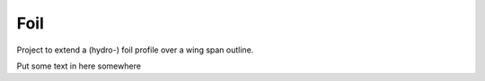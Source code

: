 
.. index:: Foil

Foil
----

Project to extend a (hydro-) foil profile over a wing span outline.
   
.. testcode::
   
   #from __future__ import unicode_literals
   from FreeCAD import Base
   #import Draft, Part
   import Part, math
   
   class foil():
       
       class profile():
          def __init__(self, profileDAT, doc = None, source = None):
             self.profileDAT = profileDAT 
             self.doc        = doc
             self.source     = source
       
       class LeadTrail():
          def __init__(self, leadingEdge, trailingEdge, doc = None, source = None):
             self.leadingEdge  = leadingEdge
             self.trailingEdge = trailingEdge
             self.doc          = doc
             self.source       = source
       
       class construction():
          def __init__(self, profileList, rotation, leadingEdgeBspline, tailingEdgeBspline):
             self.profileList        = profileList
             self.rotation           = rotation
             self.leadingEdgeBspline = leadingEdgeBspline
             self.tailingEdgeBspline = tailingEdgeBspline
      
       def __init__(self, file_profile = None, file_LeadTrail = None,
                     profile = None, LeadTrail = None, foil = None, maxDegree=1):
           """
           Define a foil object with source file and construction information.
           The init method can specify source files file_profile, file_LeadTrail
           in which case they are loaded then constuction and foil are calculated.
           Otherwise ...
           """
           #   if not (-90 <= lat <= 90):
           #      raise ValueError("must have  -90 <=  latitude <= 90")
           
           if file_profile is not None:
               self.loadProfileDAT(file_profile)
           else:
               self.profile  =  profile #CLASS IS NOT EXTERNAL
               #self.profile(profileDAT, doc = profile_doc, source = file_profile)
           
           if file_LeadTrail is not None:
               self.loadLeadTrail(file_LeadTrail)
           else:
               self.profile  =  profile #CLASS IS NOT EXTERNAL
               #self.LeadTrail= self.LeadTrail(leadingEdge, trailingEdge,
               #                doc = LeadTrail_doc, source = file_LeadTrail)
           
           # Tried to use Part.BSplineCurve on the LeadingEdge and then makePipeShell
           #   self.foil = Part.Wire(
           #     self.construction.leadingEdgeBspline).makePipeShell(
           #       self.construction.profileList, True, False) #makeSolid, isFrenet)
           # but it gives twists and ripples in the trailing edge.
           # Just lofting the profiles seems to work better.
    
           #print("making traj wire.")
           #traj = Part.BSplineCurve()
           #traj.interpolate(self.LeadTrail.leadingEdge)       
           #leadingEdgeBspline = Part.Wire(traj.toShape())
           
           def scaledBspline(dat, sc):
              z = [FreeCAD.Vector(v[0]*sc, v[1]*sc, v[2]*sc) for v in dat]
              prof=Part.BSplineCurve()
              prof.interpolate(z)       
              prof=Part.Wire(prof.toShape())
              return prof
           
           print("calculating aprox. tangent (rotation) of the leading edge.")
           #angle adjustment Position is at leadingEndge rotate around cord.
           # The angle from X-Y plane determined by angle between tangent to 
           # leadingEdgeBspline and Z axis
           # this should really be the projection of the tangent onto the
           # plane defined by the cord being its normal. but for foils with the
           # cord aproximately in the direction of the X axis this will be aprox Dy/Dz.
           # Ends are one-sided tangent aprox, interior points use two adjacent
           Z = FreeCAD.Vector(0, 0, 1)
           e = self.LeadTrail.leadingEdge
           ln = len(e)
           rotation = [ Z.getAngle(e[1] - e[0])*180/math.pi ]
           for i  in range(ln - 2):
              rotation.append(Z.getAngle(e[i+2] - e[i])*180/math.pi)
           rotation.append(Z.getAngle(e[ln-1] - e[ln-2])*180/math.pi)
           
           print("building profileList.")
           profileList = []
           for ld, tr, r  in zip(self.LeadTrail.leadingEdge, 
                      self.LeadTrail.trailingEdge, rotation):
              #  zero case at tip cause scaling and rotation problems
              sc = ld.distanceToPoint(tr)
              if sc < 1e-2 :
                 sc =  1e-2
                 r  = 0.0
              p  = scaledBspline(self.profile.profileDAT, sc)
              print("scaled profile " + str(sc))
              p.translate(FreeCAD.Vector(ld))
              #angle adjustment
              # ld - tr or tr - ld reverse rotationBase.
              #FreeCADError: Unknown C++ exception
              print("ld, tr - ld, -r " + str(ld) + "," + str(tr - ld) + "," + str(-r))
              if (r != 0.0 ): p.rotate(ld, tr - ld, -r)
              profileList.append(p)
              print("rotated profile " + str(sc))
                   
           print("making EdgeBsplines.")
           tj = Part.BSplineCurve()
           tj.interpolate(self.LeadTrail.leadingEdge)       
           leadingEdgeBspline = Part.Wire(tj.toShape())
           
           tj = Part.BSplineCurve()
           tj.interpolate(self.LeadTrail.trailingEdge)       
           trailingEdgeBspline = Part.Wire(tj.toShape())
           
           self.construction = self.construction(profileList, rotation,
                                leadingEdgeBspline, trailingEdgeBspline)
           
           print("making foil.")
           #           Part.makeLoft(profileList, solid, ruled, closed, maxDegree)
           # The default maxDegree 5, and even 3, puts extra wabbles in straight edges,
           # unless there are many profiles. 1 seems enough for simple foil shapes.
           # It could be increased or made a parameter for more twisted shapes.
           
           self.foil = Part.makeLoft(profileList, True,  False, False, maxDegree) 
       
       def foil(self) :
          """Extract the foil FreeCAD object."""
          return(self.foil)
   
       def profileDAT(self) :
          """Extract profileDAT."""
          return(self.profile.profileDAT)
       
       def profileList(self) :
          """Extract profileList."""
          return(self.construction.profileList)
       
       def rotation(self) :
          """Extract rotation."""
          return(self.construction.rotation)
       
       def leadingEdgeBspline(self) :
          """Extract leadingEdgeBspline."""
          return(self.construction.leadingEdgeBspline)
       
       def trailingEdgeBspline(self) :
          """Extract trailingEdgeBspline."""
          return(self.construction.trailingEdgeBspline)
       
       def showProfiles(self) :
          """FreeCAD plot of profileList."""
          for p in self.construction.profileList: Part.show(p)
          return None
           
       def showfoil(self) :
          """FreeCAD plot of foil."""
          Part.show(self.foil)
          return None
       
       def showfoil2(self) :
          """FreeCAD plot of foil."""
          Part.show(self.foil2)
          return None
            
       def show(self) :
          """FreeCAD plot of foil, spline, and profiles."""
          self.showProfiles()
          self.showfoil()
          return None
           
       def loadProfileDAT(self, source):
           """read profile from a dat file and return it."""
           doc = []
           profileDAT =  []
           Z = 0.0
           print("loading profile.")
           with open(source) as f:  
              for i in f.readlines():
                 ln =  i.split()
                 ln = [b.strip()  for b in  ln]
                 #print(ln)
                 try : 
                    X = float(ln[0])
                    Y = float(ln[1])
                    #print(X, Y)
                    profileDAT.append(FreeCAD.Vector(X, Y, Z))
                 except :
                    doc.append(ln)
           
           self.profile = self.profile(profileDAT, doc=doc, source=source)
   
       def loadLeadTrail(self, source="/home/paul/CAD/foil/test.sweepPath"):
           """read Lead and Trailing edge data from file and return it."""
           doc =  []
           leadingEdge =  []
           trailingEdge = []
           print("loading leading and trailing edges.")
           with open(source) as f:  
              for i in f.readlines():
                 ln =  i.split()
                 ln = [b.strip()  for b in  ln]
                 #print(ln)
                 try : 
                    X = float(ln[0])
                    Y = float(ln[1])
                    Z = float(ln[2])
                    leadingEdge.append(FreeCAD.Vector(X, Y, Z))
                    X = float(ln[3])
                    Y = float(ln[4])
                    Z = float(ln[5])
                    trailingEdge.append(FreeCAD.Vector(X, Y, Z))
                 except :
                    doc.append(ln)
                
           self.LeadTrail = self.LeadTrail(leadingEdge,trailingEdge, doc=doc, source=source)
   
   
   z = foil(file_profile="/home/paul/CAD/foil/H105Coord.dat",
             file_LeadTrail="/home/paul/CAD/foil/test.sweepPath")
   z.show()
   
   #z.showfoil()  
   #z.showProfiles()
   #z.showBspline()
   
   z2 = foil(file_profile="/home/paul/CAD/foil/H105Coord.dat",
             file_LeadTrail="/home/paul/CAD/foil/test2.sweepPath")
   z2.show()
   
   z3 = foil(file_profile="/home/paul/CAD/foil/H105Coord.dat",
             file_LeadTrail="/home/paul/CAD/foil/test3.sweepPath",
             maxDegree=3)
   z3.show()
   
   
   # intersection of line and a plane
   
   Z  = FreeCAD.Vector( 0, 0, 1)
   
   p1 = FreeCAD.Vector( 100, 0, 1)
   p2 = FreeCAD.Vector(0, 100, 1)
   p3 = FreeCAD.Vector(-100, 0, 1)
   p4 = FreeCAD.Vector(0, -100, 1)
   
   # p is a surface (plane but bounded by points p*) because face=True
   p = Draft.makeWire([p1, p2, p3, p4], closed=True, face = True)
   zzz = Part.makeLine(FreeCAD.Vector(1,0, 0), FreeCAD.Vector(1,0, 10))
   dist,point,geom=zzz.distToShape(p.Shape)
   dist
   point
   geom
   
   # project vector onto spline 
   
   Z  = FreeCAD.Vector( 0, 0, 1)
   sp = z3.leadingEdgeBspline()
   
   zzz = Z.project(sp)
   zzzz = sp.project(Z)
   
   sp = z3.leadingEdgeBspline()
   zd = sp.discretize(20)
      def tube(r, w, h, a ):
         ''' 
         Generate a (partial) tube with
         r  outside radius
         w  wall thickness
         h  length (height)
         a  angle of sweep (360 is full circle)
         e.g.
         b = tube(6, 2, 10, 90)
         ''' 
         b = Part.makeCylinder(r, h, Vector(0,0,0), Vector(0,0,1), a)
         b = b.cut(Part.makeCylinder(r-w, h, Vector(0,0,0), Vector(0,0,1), a))
         
         return(b)
     
Put some text in here somewhere
